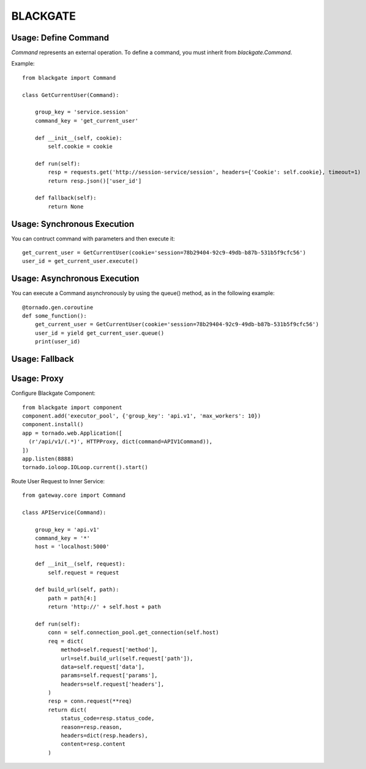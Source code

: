 BLACKGATE
=========

Usage: Define Command
----------------------

`Command` represents an external operation.
To define a command, you must inherit from `blackgate.Command`.

Example::


    from blackgate import Command

    class GetCurrentUser(Command):

        group_key = 'service.session'
        command_key = 'get_current_user'

        def __init__(self, cookie):
            self.cookie = cookie

        def run(self):
            resp = requests.get('http://session-service/session', headers={'Cookie': self.cookie}, timeout=1)
            return resp.json()['user_id']

        def fallback(self):
            return None

Usage: Synchronous Execution
-----------------------------

You can contruct command with parameters and then execute it::

    get_current_user = GetCurrentUser(cookie='session=78b29404-92c9-49db-b87b-531b5f9cfc56')
    user_id = get_current_user.execute()

Usage: Asynchronous Execution
------------------------------

You can execute a Command asynchronously by using the queue() method, as in the following example::

    @tornado.gen.coroutine
    def some_function():
        get_current_user = GetCurrentUser(cookie='session=78b29404-92c9-49db-b87b-531b5f9cfc56')
        user_id = yield get_current_user.queue()
        print(user_id)

Usage: Fallback
----------------

Usage: Proxy
-------------

Configure Blackgate Component::

    from blackgate import component
    component.add('executor_pool', {'group_key': 'api.v1', 'max_workers': 10})
    component.install()
    app = tornado.web.Application([
      (r'/api/v1/(.*)', HTTPProxy, dict(command=APIV1Command)),
    ])
    app.listen(8888)
    tornado.ioloop.IOLoop.current().start()

Route User Request to Inner Service::

    from gateway.core import Command

    class APIService(Command):

        group_key = 'api.v1'
        command_key = '*'
        host = 'localhost:5000'

        def __init__(self, request):
            self.request = request

        def build_url(self, path):
            path = path[4:]
            return 'http://' + self.host + path

        def run(self):
            conn = self.connection_pool.get_connection(self.host)
            req = dict(
                method=self.request['method'],
                url=self.build_url(self.request['path']),
                data=self.request['data'],
                params=self.request['params'],
                headers=self.request['headers'],
            )
            resp = conn.request(**req)
            return dict(
                status_code=resp.status_code,
                reason=resp.reason,
                headers=dict(resp.headers),
                content=resp.content
            )
